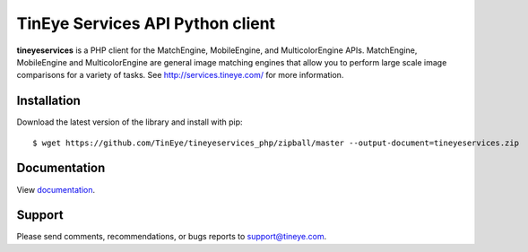 TinEye Services API Python client
=================================

**tineyeservices** is a PHP client for the MatchEngine, MobileEngine,
and MulticolorEngine APIs. MatchEngine, MobileEngine and MulticolorEngine
are general image matching engines that allow you to perform large
scale image comparisons for a variety of tasks.
See `<http://services.tineye.com/>`_ for more information.

Installation
------------

Download the latest version of the library and install with pip:

::

    $ wget https://github.com/TinEye/tineyeservices_php/zipball/master --output-document=tineyeservices.zip


Documentation
-------------

View `documentation <http://services.tineye.com/library/php/docs/>`_.

Support
-------

Please send comments, recommendations, or bugs reports to support@tineye.com.

